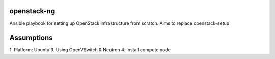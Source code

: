 openstack-ng
============

Ansible playbook for setting up OpenStack infrastructure from scratch. Aims to replace openstack-setup

Assumptions
===========

1. Platform: Ubuntu
3. Using OpenVSwitch & Neutron
4. Install compute node
